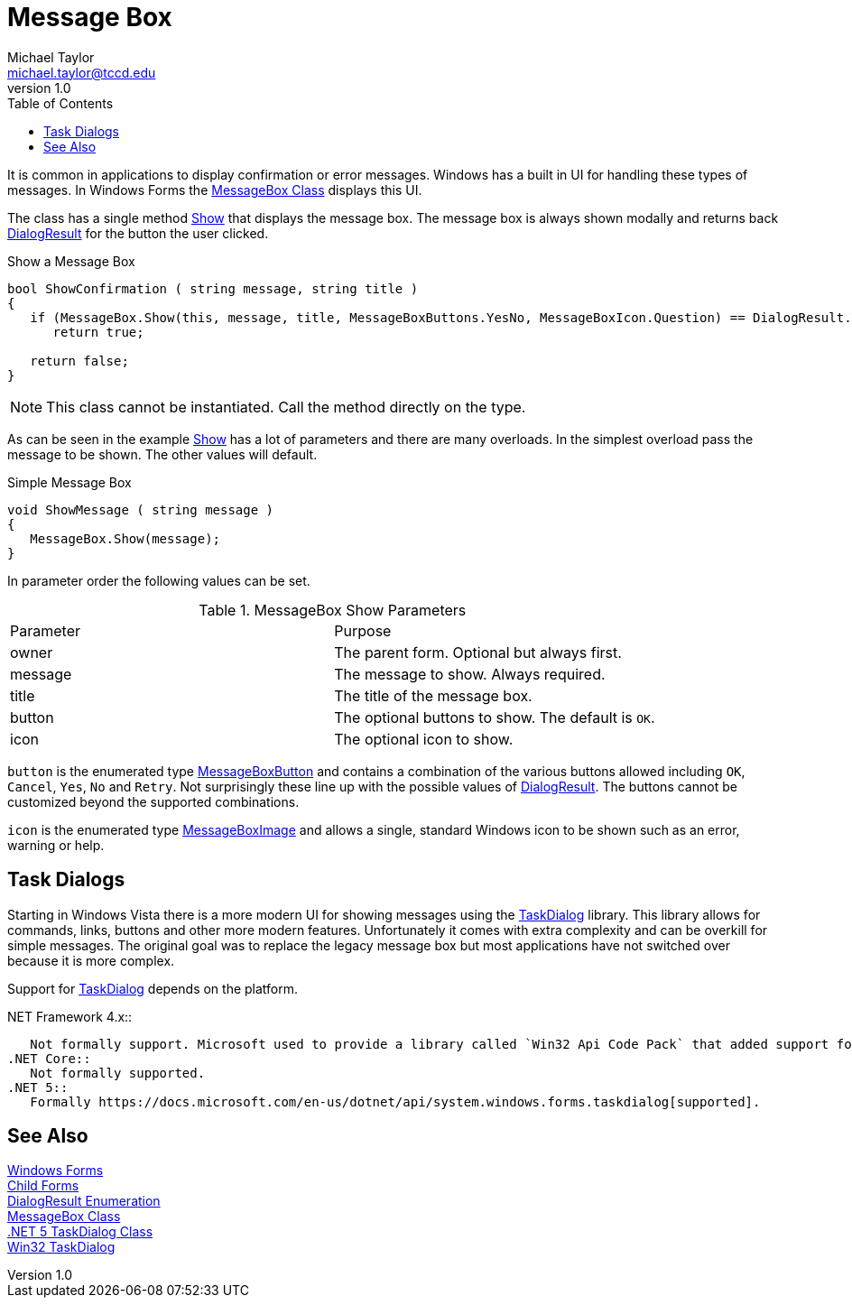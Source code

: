 = Message Box
Michael Taylor <michael.taylor@tccd.edu>
v1.0 
:toc:

It is common in applications to display confirmation or error messages.
Windows has a built in UI for handling these types of messages.
In Windows Forms the https://docs.microsoft.com/en-us/dotnet/api/system.windows.messagebox[MessageBox Class] displays this UI.

The class has a single method https://docs.microsoft.com/en-us/dotnet/api/system.windows.messagebox.show[Show] that displays the message box.
The message box is always shown modally and returns back https://docs.microsoft.com/en-us/dotnet/api/system.windows.forms.dialogresult[DialogResult] for the button the user clicked.

.Show a Message Box
[source,csharp]
----
bool ShowConfirmation ( string message, string title )
{
   if (MessageBox.Show(this, message, title, MessageBoxButtons.YesNo, MessageBoxIcon.Question) == DialogResult.Yes)
      return true;

   return false;
}
----

NOTE: This class cannot be instantiated. Call the method directly on the type.

As can be seen in the example https://docs.microsoft.com/en-us/dotnet/api/system.windows.messagebox.show[Show] has a lot of parameters and there are many overloads.
In the simplest overload pass the message to be shown. The other values will default.

.Simple Message Box
[source,csharp]
----
void ShowMessage ( string message )
{
   MessageBox.Show(message);
}
----

In parameter order the following values can be set.

.MessageBox Show Parameters
|===
| Parameter | Purpose
| owner | The parent form. Optional but always first.
| message | The message to show. Always required.
| title | The title of the message box.
| button | The optional buttons to show. The default is `OK`.
| icon | The optional icon to show.
|===

`button` is the enumerated type https://docs.microsoft.com/en-us/dotnet/api/system.windows.messageboxbutton[MessageBoxButton] and contains a combination of the various buttons allowed including `OK`, `Cancel`, `Yes`, `No` and `Retry`. 
Not surprisingly these line up with the possible values of https://docs.microsoft.com/en-us/dotnet/api/system.windows.forms.dialogresult[DialogResult].
The buttons cannot be customized beyond the supported combinations.

`icon` is the enumerated type https://docs.microsoft.com/en-us/dotnet/api/system.windows.messageboximage[MessageBoxImage] and allows a single, standard Windows icon to be shown such as an error, warning or help.

== Task Dialogs

Starting in Windows Vista there is a more modern UI for showing messages using the https://docs.microsoft.com/en-us/windows/win32/controls/task-dialogs[TaskDialog] library.
This library allows for commands, links, buttons and other more modern features.
Unfortunately it comes with extra complexity and can be overkill for simple messages.
The original goal was to replace the legacy message box but most applications have not switched over because it is more complex.

Support for https://docs.microsoft.com/en-us/windows/win32/controls/task-dialogs[TaskDialog] depends on the platform.

.NET Framework 4.x::
   Not formally support. Microsoft used to provide a library called `Win32 Api Code Pack` that added support for it, and other Vista controls. Unfortunately they no longer manage it.
.NET Core::
   Not formally supported.
.NET 5::
   Formally https://docs.microsoft.com/en-us/dotnet/api/system.windows.forms.taskdialog[supported].

== See Also

link:readme.adoc[Windows Forms] +
link:child-forms.adoc[Child Forms] +
https://docs.microsoft.com/en-us/dotnet/api/system.windows.forms.dialogresult[DialogResult Enumeration] +
https://docs.microsoft.com/en-us/dotnet/api/system.windows.messagebox[MessageBox Class] +
https://docs.microsoft.com/en-us/dotnet/api/system.windows.forms.taskdialog[.NET 5 TaskDialog Class] +
https://docs.microsoft.com/en-us/windows/win32/controls/task-dialogs[Win32 TaskDialog] +